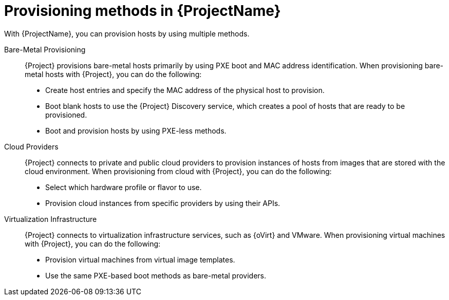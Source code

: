 [id="Provisioning-Methods-in-{ProjectNameID}_{context}"]
= Provisioning methods in {ProjectName}

With {ProjectName}, you can provision hosts by using multiple methods.

Bare-Metal Provisioning::
{Project} provisions bare-metal hosts primarily by using PXE boot and MAC address identification.
When provisioning bare-metal hosts with {Project}, you can do the following:
+
* Create host entries and specify the MAC address of the physical host to provision.
* Boot blank hosts to use the {Project} Discovery service, which creates a pool of hosts that are ready to be provisioned.
ifndef::satellite[]
* Boot and provision hosts by using PXE-less methods.
endif::[]

Cloud Providers::
{Project} connects to private and public cloud providers to provision instances of hosts from images that are stored with the cloud environment.
When provisioning from cloud with {Project}, you can do the following:
+
* Select which hardware profile or flavor to use.
* Provision cloud instances from specific providers by using their APIs.

Virtualization Infrastructure::
{Project} connects to virtualization infrastructure services, such as {oVirt} and VMware.
When provisioning virtual machines with {Project}, you can do the following:
+
* Provision virtual machines from virtual image templates.
* Use the same PXE-based boot methods as bare-metal providers.

ifdef::orcharhino[]
For more information, see xref:sources/compute_resources.adoc[compute resources].
endif::[]
